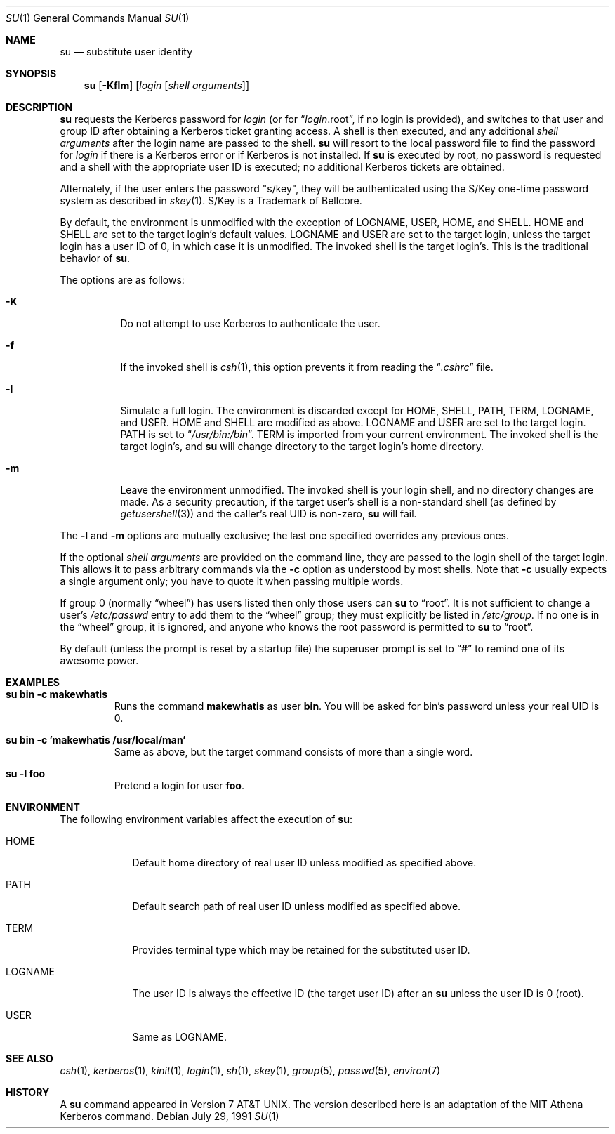 .\"	$OpenBSD: su.1,v 1.8 1999/06/05 01:21:41 aaron Exp $
.\"
.\" Copyright (c) 1988, 1990 The Regents of the University of California.
.\" All rights reserved.
.\"
.\" Redistribution and use in source and binary forms, with or without
.\" modification, are permitted provided that the following conditions
.\" are met:
.\" 1. Redistributions of source code must retain the above copyright
.\"    notice, this list of conditions and the following disclaimer.
.\" 2. Redistributions in binary form must reproduce the above copyright
.\"    notice, this list of conditions and the following disclaimer in the
.\"    documentation and/or other materials provided with the distribution.
.\" 3. All advertising materials mentioning features or use of this software
.\"    must display the following acknowledgement:
.\"	This product includes software developed by the University of
.\"	California, Berkeley and its contributors.
.\" 4. Neither the name of the University nor the names of its contributors
.\"    may be used to endorse or promote products derived from this software
.\"    without specific prior written permission.
.\"
.\" THIS SOFTWARE IS PROVIDED BY THE REGENTS AND CONTRIBUTORS ``AS IS'' AND
.\" ANY EXPRESS OR IMPLIED WARRANTIES, INCLUDING, BUT NOT LIMITED TO, THE
.\" IMPLIED WARRANTIES OF MERCHANTABILITY AND FITNESS FOR A PARTICULAR PURPOSE
.\" ARE DISCLAIMED.  IN NO EVENT SHALL THE REGENTS OR CONTRIBUTORS BE LIABLE
.\" FOR ANY DIRECT, INDIRECT, INCIDENTAL, SPECIAL, EXEMPLARY, OR CONSEQUENTIAL
.\" DAMAGES (INCLUDING, BUT NOT LIMITED TO, PROCUREMENT OF SUBSTITUTE GOODS
.\" OR SERVICES; LOSS OF USE, DATA, OR PROFITS; OR BUSINESS INTERRUPTION)
.\" HOWEVER CAUSED AND ON ANY THEORY OF LIABILITY, WHETHER IN CONTRACT, STRICT
.\" LIABILITY, OR TORT (INCLUDING NEGLIGENCE OR OTHERWISE) ARISING IN ANY WAY
.\" OUT OF THE USE OF THIS SOFTWARE, EVEN IF ADVISED OF THE POSSIBILITY OF
.\" SUCH DAMAGE.
.\"
.\"	from: @(#)su.1	6.12 (Berkeley) 7/29/91
.\"
.Dd July 29, 1991
.Dt SU 1
.Os
.Sh NAME
.Nm su
.Nd substitute user identity
.Sh SYNOPSIS
.Nm su
.Op Fl Kflm
.Op Ar login Op Ar "shell arguments"
.Sh DESCRIPTION
.Nm
requests the Kerberos password for
.Ar login
(or for
.Dq Ar login Ns .root ,
if no login is provided), and switches to
that user and group ID after obtaining a Kerberos ticket granting access.
A shell is then executed, and any additional
.Ar "shell arguments"
after the login name
are passed to the shell.
.Nm
will resort to the local password file to find the password for
.Ar login
if there is a Kerberos error or if Kerberos is not installed.
If
.Nm
is executed by root, no password is requested and a shell
with the appropriate user ID is executed; no additional Kerberos tickets
are obtained.
.Pp
Alternately, if the user enters the password "s/key", they will be
authenticated using the S/Key one-time password system as described in
.Xr skey 1 .
S/Key is a Trademark of Bellcore.
.Pp
By default, the environment is unmodified with the exception of
.Ev LOGNAME ,
.Ev USER ,
.Ev HOME ,
and
.Ev SHELL .
.Ev HOME
and
.Ev SHELL
are set to the target login's default values.
.Ev LOGNAME
and
.Ev USER
are set to the target login, unless the target login has a user ID of 0,
in which case it is unmodified.
The invoked shell is the target login's.
This is the traditional behavior of
.Nm su .
.Pp
The options are as follows:
.Bl -tag -width Ds
.It Fl K
Do not attempt to use Kerberos to authenticate the user.
.It Fl f
If the invoked shell is
.Xr csh 1 ,
this option prevents it from reading the
.Dq Pa .cshrc
file.
.It Fl l
Simulate a full login.
The environment is discarded except for
.Ev HOME ,
.Ev SHELL ,
.Ev PATH ,
.Ev TERM ,
.Ev LOGNAME ,
and
.Ev USER .
.Ev HOME
and
.Ev SHELL
are modified as above.
.Ev LOGNAME
and
.Ev USER
are set to the target login.
.Ev PATH
is set to
.Dq Pa /usr/bin:/bin .
.Ev TERM
is imported from your current environment.
The invoked shell is the target login's, and
.Nm
will change directory to the target login's home directory.
.It Fl m
Leave the environment unmodified.
The invoked shell is your login shell, and no directory changes are made.
As a security precaution, if the target user's shell is a non-standard
shell (as defined by
.Xr getusershell 3 )
and the caller's real UID is
non-zero,
.Nm
will fail.
.El
.Pp
The
.Fl l
and
.Fl m
options are mutually exclusive; the last one specified
overrides any previous ones.
.Pp
If the optional
.Ar "shell arguments"
are provided on the command line, they are passed to the login shell of
the target login.
This allows it to pass arbitrary commands via the
.Fl c
option as understood by most shells.
Note that
.Fl c
usually expects a single argument only; you have to quote it when
passing multiple words.
.Pp
If group 0 (normally
.Dq wheel )
has users listed then only those users can
.Nm
to
.Dq root .
It is not sufficient to change a user's
.Pa /etc/passwd
entry to add them to the
.Dq wheel
group; they must explicitly be listed in
.Pa /etc/group .
If no one is in the
.Dq wheel
group, it is ignored, and anyone who knows the root password is permitted to
.Nm
to
.Dq root .
.Pp
By default (unless the prompt is reset by a startup file) the superuser
prompt is set to
.Dq Sy \&#
to remind one of its awesome power.
.Sh EXAMPLES
.Bl -tag -width 5n -compact
.It Li "su bin -c makewhatis"
Runs the command
.Li makewhatis
as user
.Li bin .
You will be asked for bin's password unless your real UID is 0.
.Pp
.It Li "su bin -c 'makewhatis /usr/local/man'"
Same as above, but the target command consists of more than a
single word.
.Pp
.It Li "su -l foo"
Pretend a login for user
.Li foo .
.El
.Sh ENVIRONMENT
The following environment variables affect the execution of
.Nm su :
.Bl -tag -width LOGNAME
.It Ev HOME
Default home directory of real user ID unless modified as
specified above.
.It Ev PATH
Default search path of real user ID unless modified as specified above.
.It Ev TERM
Provides terminal type which may be retained for the substituted
user ID.
.It Ev LOGNAME
The user ID is always the effective ID (the target user ID) after an
.Nm
unless the user ID is 0 (root).
.It Ev USER
Same as
.Ev LOGNAME .
.El
.Sh SEE ALSO
.Xr csh 1 ,
.Xr kerberos 1 ,
.Xr kinit 1 ,
.Xr login 1 ,
.Xr sh 1 ,
.Xr skey 1 ,
.Xr group 5 ,
.Xr passwd 5 ,
.Xr environ 7
.Sh HISTORY
A
.Nm
command appeared in
.At v7 .
The version described
here is an adaptation of the
.Tn MIT
Athena Kerberos command.
